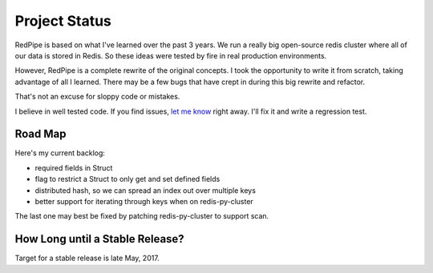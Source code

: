 Project Status
==============

RedPipe is based on what I've learned over the past 3 years.
We run a really big open-source redis cluster where all of our data is stored in Redis.
So these ideas were tested by fire in real production environments.

However, RedPipe is a complete rewrite of the original concepts.
I took the opportunity to write it from scratch, taking advantage of all I learned.
There may be a few bugs that have crept in during this big rewrite and refactor.

That's not an excuse for sloppy code or mistakes.

I believe in well tested code.
If you find issues, `let me know <https://github.com/72squared/redpipe/issues>`_ right away.
I'll fix it and write a regression test.

Road Map
--------
Here's my current backlog:

* required fields in Struct
* flag to restrict a Struct to only get and set defined fields
* distributed hash, so we can spread an index out over multiple keys
* better support for iterating through keys when on redis-py-cluster

The last one may best be fixed by patching redis-py-cluster to support scan.



How Long until a Stable Release?
--------------------------------
Target for a stable release is late May, 2017.
